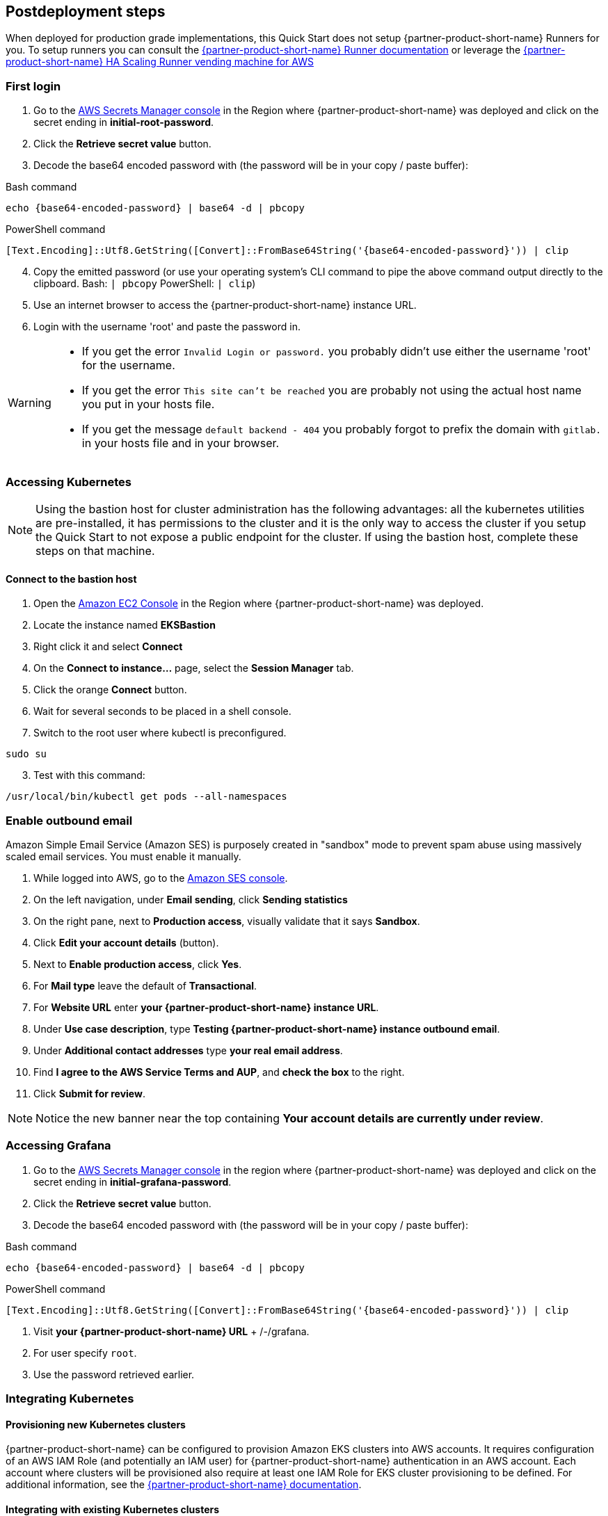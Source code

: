 // Include any postdeployment steps here, such as steps necessary to test that the deployment was successful. If there are no postdeployment steps, leave this file empty.

== Postdeployment steps

When deployed for production grade implementations, this Quick Start does not setup {partner-product-short-name} Runners for you. To setup runners you can consult the https://docs.gitlab.com/runner/[{partner-product-short-name} Runner documentation^] or leverage the https://gitlab.com/guided-explorations/aws/gitlab-runner-autoscaling-aws-asg[{partner-product-short-name} HA Scaling Runner vending machine for AWS^]

=== First login

. Go to the https://console.aws.amazon.com/secretsmanager[AWS Secrets Manager console^] in the Region where {partner-product-short-name} was deployed and click on the secret ending in *initial-root-password*.
. Click the *Retrieve secret value* button.
. Decode the base64 encoded password with (the password will be in your copy / paste buffer):

.Bash command
[Source,bash]
----
echo {base64-encoded-password} | base64 -d | pbcopy
----

.PowerShell command
[Source,powsershell]
----
[Text.Encoding]::Utf8.GetString([Convert]::FromBase64String('{base64-encoded-password}')) | clip
----

[start=4]
. Copy the emitted password (or use your operating system's CLI command to pipe the above command output directly to the clipboard. Bash: `| pbcopy` PowerShell: `| clip`)
. Use an internet browser to access the {partner-product-short-name} instance URL.
. Login with the username 'root' and paste the password in.

[WARNING]
====
* If you get the error `Invalid Login or password.` you probably didn't use either the username 'root' for the username.
* If you get the error `This site can't be reached` you are probably not using the actual host name you put in your hosts file.
* If you get the message `default backend - 404` you probably forgot to prefix the domain with `gitlab.` in your hosts file and in your browser.
====

=== Accessing Kubernetes

NOTE: Using the bastion host for cluster administration has the following advantages: all the kubernetes utilities are pre-installed, it has permissions to the cluster and it is the only way to access the cluster if you setup the Quick Start to not expose a public endpoint for the cluster. If using the bastion host, complete these steps on that machine.

==== Connect to the bastion host

. Open the https://console.aws.amazon.com/ec2/v2/home?Instances:[Amazon EC2 Console^] in the Region where {partner-product-short-name} was deployed.
. Locate the instance named *EKSBastion*
. Right click it and select *Connect*
. On the *Connect to instance...* page, select the *Session Manager* tab.
. Click the orange *Connect* button.
. Wait for several seconds to be placed in a shell console.
. Switch to the root user where kubectl is preconfigured.

----
sudo su
----

[start=3]
. Test with this command:

----
/usr/local/bin/kubectl get pods --all-namespaces
----

=== Enable outbound email

Amazon Simple Email Service (Amazon SES) is purposely created in "sandbox" mode to prevent spam abuse using massively scaled email services. You must enable it manually.

. While logged into AWS, go to the https://console.aws.amazon.com/ses/[Amazon SES console^]^.
. On the left navigation, under *Email sending*, click **Sending statistics**
. On the right pane, next to *Production access*, visually validate that it says **Sandbox**.
. Click **Edit your account details** (button).
. Next to *Enable production access*, click **Yes**.
. For *Mail type* leave the default of **Transactional**.
. For *Website URL* enter **your {partner-product-short-name} instance URL**.
. Under *Use case description*, type **Testing {partner-product-short-name} instance outbound email**.
. Under *Additional contact addresses* type **your real email address**.
. Find *I agree to the AWS Service Terms and AUP*, and **check the box** to the right.
. Click **Submit for review**.

NOTE: Notice the new banner near the top containing *Your account details are currently under review*.

=== Accessing Grafana

. Go to the https://console.aws.amazon.com/secretsmanager[AWS Secrets Manager console^] in the region where {partner-product-short-name} was deployed and click on the secret ending in *initial-grafana-password*.
. Click the *Retrieve secret value* button.
. Decode the base64 encoded password with (the password will be in your copy / paste buffer):

.Bash command
[Source,bash]
----
echo {base64-encoded-password} | base64 -d | pbcopy
----

.PowerShell command
[Source,powsershell]
----
[Text.Encoding]::Utf8.GetString([Convert]::FromBase64String('{base64-encoded-password}')) | clip
----

. Visit **your {partner-product-short-name} URL** + /-/grafana.
. For user specify `root`.
. Use the password retrieved earlier.

=== Integrating Kubernetes

==== Provisioning new Kubernetes clusters

{partner-product-short-name} can be configured to provision Amazon EKS clusters into AWS accounts. It requires configuration of an AWS IAM Role (and potentially an IAM user) for {partner-product-short-name} authentication in an AWS account. Each account where clusters will be provisioned also require at least one IAM Role for EKS cluster provisioning to be defined. For additional information, see the https://docs.gitlab.com/ee/user/project/clusters/add_eks_clusters.html#configure-amazon-authentication[{partner-product-short-name} documentation].

==== Integrating with existing Kubernetes clusters

A {partner-product-short-name} instance of any type (does not have to be running on Kubernetes) can integrate to a Kubernetes cluster for Review Apps and AutoDevOps to pre&#8209;production and production environments. For production deployments, the cluster containing your {partner-product-short-name} instance should not be used for this purpose due to the level of privileges required to deploy Review Apps and AutoDevOps to the cluster.

==== Performance monitoring

===== Using CloudWatch Metrics

CloudWatch metrics are collected for instances and containers.  These metrics can be used for performance analysis, graphing, alarms and events in AWS CloudWatch. As per standard CloudWatch capabilities alarms and events can interact with many other AWS services for notifications or automated actions.

===== Using Prometheus

The Quick Start wires up {partner-product-short-name} to Prometheus deployed to the cluster to expose all {partner-product-short-name} surfaced application metrics. The Grafana deployment option enables "in&#8209;instance" Grafana capabilities with these metrics.
